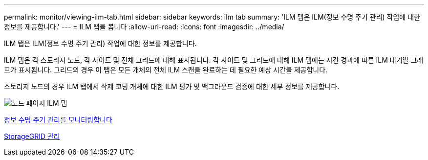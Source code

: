 ---
permalink: monitor/viewing-ilm-tab.html 
sidebar: sidebar 
keywords: ilm tab 
summary: 'ILM 탭은 ILM(정보 수명 주기 관리) 작업에 대한 정보를 제공합니다.' 
---
= ILM 탭을 봅니다
:allow-uri-read: 
:icons: font
:imagesdir: ../media/


[role="lead"]
ILM 탭은 ILM(정보 수명 주기 관리) 작업에 대한 정보를 제공합니다.

ILM 탭은 각 스토리지 노드, 각 사이트 및 전체 그리드에 대해 표시됩니다. 각 사이트 및 그리드에 대해 ILM 탭에는 시간 경과에 따른 ILM 대기열 그래프가 표시됩니다. 그리드의 경우 이 탭은 모든 개체의 전체 ILM 스캔을 완료하는 데 필요한 예상 시간을 제공합니다.

스토리지 노드의 경우 ILM 탭에서 삭제 코딩 개체에 대한 ILM 평가 및 백그라운드 검증에 대한 세부 정보를 제공합니다.

image::../media/nodes_page_ilm_tab.png[노드 페이지 ILM 탭]

xref:monitoring-information-lifecycle-management.adoc[정보 수명 주기 관리를 모니터링합니다]

xref:../admin/index.adoc[StorageGRID 관리]
